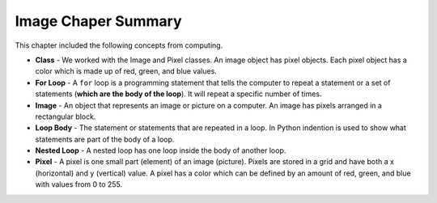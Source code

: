 ..  Copyright (C)  Mark Guzdial, Barbara Ericson, Briana Morrison
    Permission is granted to copy, distribute and/or modify this document
    under the terms of the GNU Free Documentation License, Version 1.3 or
    any later version published by the Free Software Foundation; with
    Invariant Sections being Forward, Prefaces, and Contributor List,
    no Front-Cover Texts, and no Back-Cover Texts.  A copy of the license
    is included in the section entitled "GNU Free Documentation License".

Image Chaper Summary
============================

This chapter included the following concepts from computing.

..	index::
    single: loop body
    single: for loop
	single: pixel
	single: nested loop

- **Class** - We worked with the Image and Pixel classes.  An image object has pixel objects.  Each pixel object has a color which is made up of red, green, and blue values.
- **For Loop** - A ``for`` loop is a programming statement that tells the computer to repeat a statement or a set of statements (**which are the body of the loop**). It will repeat a specific number of times.
- **Image** - An object that represents an image or picture on a computer.  An image has pixels arranged in a rectangular block.
- **Loop Body** - The statement or statements that are repeated in a loop.  In Python indention is used to show what statements are part of the body of a loop.
- **Nested Loop** - A nested loop has one loop inside the body of another loop.
- **Pixel** - A pixel is one small part (element) of an image (picture).  Pixels are stored in a grid and have both a x (horizontal) and y (vertical) value.  A pixel has a color which can be defined by an amount of red, green, and blue with values from 0 to 255.
